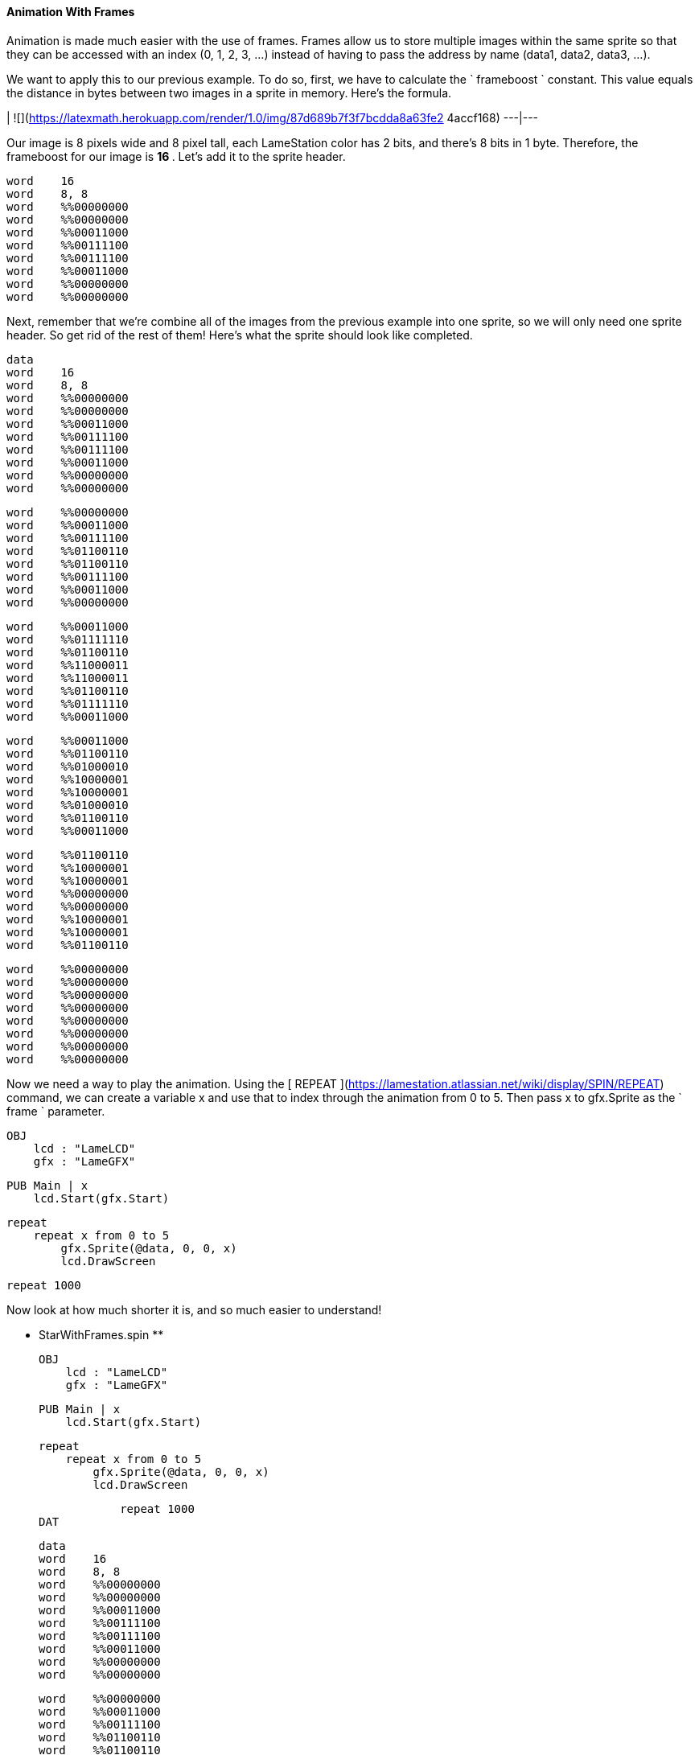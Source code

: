 #### Animation With Frames

Animation is made much easier with the use of frames. Frames allow us to store
multiple images within the same sprite so that they can be accessed with an
index (0, 1, 2, 3, ...) instead of having to pass the address by name (data1,
data2, data3, ...).

We want to apply this to our previous example. To do so, first, we have to
calculate the ` frameboost ` constant. This value equals the distance in bytes
between two images in a sprite in memory. Here's the formula.

|  ![](https://latexmath.herokuapp.com/render/1.0/img/87d689b7f3f7bcdda8a63fe2
4accf168)  
---|---  
  
Our image is 8 pixels wide and 8 pixel tall, each LameStation color has 2
bits, and there's 8 bits in 1 byte. Therefore, the frameboost for our image is
** 16 ** . Let's add it to the sprite header.

    
    
    word    16
    word    8, 8
    word    %%00000000
    word    %%00000000
    word    %%00011000
    word    %%00111100
    word    %%00111100
    word    %%00011000
    word    %%00000000
    word    %%00000000

Next, remember that we're combine all of the images from the previous example
into one sprite, so we will only need one sprite header. So get rid of the
rest of them! Here's what the sprite should look like completed.

    
    
    data
    word    16
    word    8, 8
    word    %%00000000
    word    %%00000000
    word    %%00011000
    word    %%00111100
    word    %%00111100
    word    %%00011000
    word    %%00000000
    word    %%00000000
    
    word    %%00000000
    word    %%00011000
    word    %%00111100
    word    %%01100110
    word    %%01100110
    word    %%00111100
    word    %%00011000
    word    %%00000000
    
    word    %%00011000
    word    %%01111110
    word    %%01100110
    word    %%11000011
    word    %%11000011
    word    %%01100110
    word    %%01111110
    word    %%00011000
    
    word    %%00011000
    word    %%01100110
    word    %%01000010
    word    %%10000001
    word    %%10000001
    word    %%01000010
    word    %%01100110
    word    %%00011000
    
    word    %%01100110
    word    %%10000001
    word    %%10000001
    word    %%00000000
    word    %%00000000
    word    %%10000001
    word    %%10000001
    word    %%01100110
    
    word    %%00000000
    word    %%00000000
    word    %%00000000
    word    %%00000000
    word    %%00000000
    word    %%00000000
    word    %%00000000
    word    %%00000000

Now we need a way to play the animation. Using the [ REPEAT
](https://lamestation.atlassian.net/wiki/display/SPIN/REPEAT) command, we can
create a variable x and use that to index through the animation from 0 to 5.
Then pass x to gfx.Sprite as the ` frame ` parameter.

    
    
    OBJ
        lcd : "LameLCD"
        gfx : "LameGFX"
    
    PUB Main | x 
        lcd.Start(gfx.Start)
        
        repeat
            repeat x from 0 to 5
                gfx.Sprite(@data, 0, 0, x)
                lcd.DrawScreen
            
                repeat 1000

Now look at how much shorter it is, and so much easier to understand!

** StarWithFrames.spin **
    
    
    OBJ
        lcd : "LameLCD"
        gfx : "LameGFX"
    
    PUB Main | x 
        lcd.Start(gfx.Start)
        
        repeat
            repeat x from 0 to 5
                gfx.Sprite(@data, 0, 0, x)
                lcd.DrawScreen
            
                repeat 1000
    DAT
    
    data
    word    16
    word    8, 8
    word    %%00000000
    word    %%00000000
    word    %%00011000
    word    %%00111100
    word    %%00111100
    word    %%00011000
    word    %%00000000
    word    %%00000000
    
    word    %%00000000
    word    %%00011000
    word    %%00111100
    word    %%01100110
    word    %%01100110
    word    %%00111100
    word    %%00011000
    word    %%00000000
    
    word    %%00011000
    word    %%01111110
    word    %%01100110
    word    %%11000011
    word    %%11000011
    word    %%01100110
    word    %%01111110
    word    %%00011000
    
    word    %%00011000
    word    %%01100110
    word    %%01000010
    word    %%10000001
    word    %%10000001
    word    %%01000010
    word    %%01100110
    word    %%00011000
    
    word    %%01100110
    word    %%10000001
    word    %%10000001
    word    %%00000000
    word    %%00000000
    word    %%10000001
    word    %%10000001
    word    %%01100110
    
    word    %%00000000
    word    %%00000000
    word    %%00000000
    word    %%00000000
    word    %%00000000
    word    %%00000000
    word    %%00000000
    word    %%00000000

